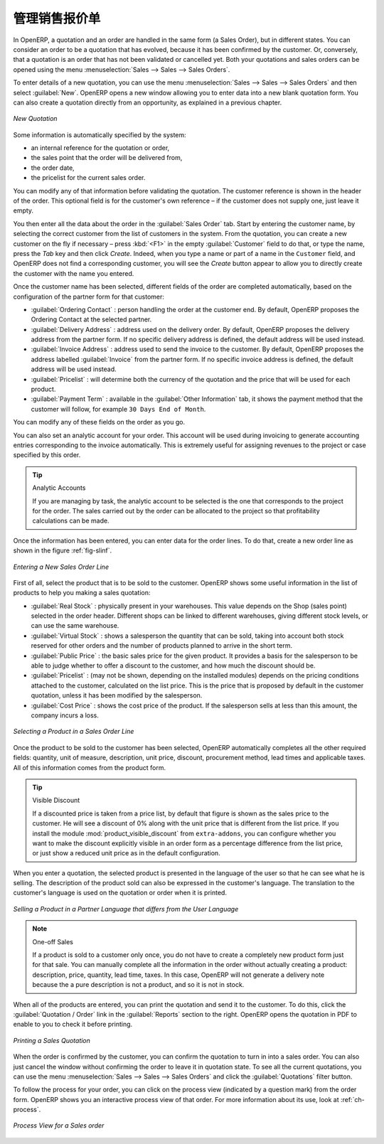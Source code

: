 .. i18n: Managing your Sales Quotations
.. i18n: ==============================
..

管理销售报价单
==============================

.. i18n: In OpenERP, a quotation and an order are handled in the same form (a Sales Order), but in different states. You
.. i18n: can consider an order to be a quotation that has evolved, because it has been confirmed by the
.. i18n: customer. Or, conversely, that a quotation is an order that has not been validated or cancelled yet.
.. i18n: Both your quotations and sales orders can be opened using the menu :menuselection:`Sales
.. i18n: --> Sales --> Sales Orders`.
..

In OpenERP, a quotation and an order are handled in the same form (a Sales Order), but in different states. You
can consider an order to be a quotation that has evolved, because it has been confirmed by the
customer. Or, conversely, that a quotation is an order that has not been validated or cancelled yet.
Both your quotations and sales orders can be opened using the menu :menuselection:`Sales
--> Sales --> Sales Orders`.

.. i18n: To enter details of a new quotation, you can use the menu :menuselection:`Sales -->
.. i18n: Sales --> Sales Orders` and then select :guilabel:`New`. OpenERP opens a new window
.. i18n: allowing you to enter data into a new blank quotation form. You can also create a quotation directly from an opportunity, as explained in a previous chapter.
..

To enter details of a new quotation, you can use the menu :menuselection:`Sales -->
Sales --> Sales Orders` and then select :guilabel:`New`. OpenERP opens a new window
allowing you to enter data into a new blank quotation form. You can also create a quotation directly from an opportunity, as explained in a previous chapter.

.. i18n: .. figure:: images/sale_quotation_new.png
.. i18n:    :scale: 75
.. i18n:    :align: center
.. i18n: 
.. i18n:    *New Quotation*
..

.. figure:: images/sale_quotation_new.png
   :scale: 75
   :align: center

   *New Quotation*

.. i18n: Some information is automatically specified by the system:
..

Some information is automatically specified by the system:

.. i18n: * an internal reference for the quotation or order,
.. i18n: 
.. i18n: * the sales point that the order will be delivered from,
.. i18n: 
.. i18n: * the order date,
.. i18n: 
.. i18n: * the pricelist for the current sales order.
..

* an internal reference for the quotation or order,

* the sales point that the order will be delivered from,

* the order date,

* the pricelist for the current sales order.

.. i18n: You can modify any of that information before validating the quotation. The customer
.. i18n: reference is shown in the header of the order. This optional field is for the customer's own reference –
.. i18n: if the customer does not supply one, just leave it empty.
..

You can modify any of that information before validating the quotation. The customer
reference is shown in the header of the order. This optional field is for the customer's own reference –
if the customer does not supply one, just leave it empty.

.. i18n: You then enter all the data about the order in the :guilabel:`Sales Order` tab. Start by entering
.. i18n: the customer name, by selecting the correct customer from the list of customers in the system. From the quotation, you can
.. i18n: create a new customer on the fly if necessary – press :kbd:`<F1>` in the empty :guilabel:`Customer` field to do that, or type the name, press the `Tab` key and then click `Create`. Indeed, when you type a name or part of a name in the ``Customer`` field, and OpenERP does not find a corresponding customer, you will see the `Create` button appear to allow you to directly create the customer with the name you entered.
..

You then enter all the data about the order in the :guilabel:`Sales Order` tab. Start by entering
the customer name, by selecting the correct customer from the list of customers in the system. From the quotation, you can
create a new customer on the fly if necessary – press :kbd:`<F1>` in the empty :guilabel:`Customer` field to do that, or type the name, press the `Tab` key and then click `Create`. Indeed, when you type a name or part of a name in the ``Customer`` field, and OpenERP does not find a corresponding customer, you will see the `Create` button appear to allow you to directly create the customer with the name you entered.

.. i18n: Once the customer name has been selected, different fields of the order are completed
.. i18n: automatically, based on the configuration of the partner form for that customer:
..

Once the customer name has been selected, different fields of the order are completed
automatically, based on the configuration of the partner form for that customer:

.. i18n: * :guilabel:`Ordering Contact` : person handling the order at the customer end. By default, OpenERP
.. i18n:   proposes the Ordering Contact at the selected partner.
.. i18n: 
.. i18n: * :guilabel:`Delivery Address` : address used on the delivery order. By default, OpenERP proposes
.. i18n:   the delivery address from the partner form. If no specific delivery address is defined, the default
.. i18n:   address will be used instead.
.. i18n: 
.. i18n: * :guilabel:`Invoice Address` : address used to send the invoice to the customer. By default, OpenERP
.. i18n:   proposes the address labelled :guilabel:`Invoice` from the partner form. If no specific invoice address is defined, the default
.. i18n:   address will be used instead.
.. i18n: 
.. i18n: * :guilabel:`Pricelist` : will determine both the currency of the quotation and the price that will
.. i18n:   be used for each product.
.. i18n: 
.. i18n: * :guilabel:`Payment Term` : available in the :guilabel:`Other Information` tab, it shows the payment
.. i18n:   method that the customer will follow, for example ``30 Days End of Month``.
..

* :guilabel:`Ordering Contact` : person handling the order at the customer end. By default, OpenERP
  proposes the Ordering Contact at the selected partner.

* :guilabel:`Delivery Address` : address used on the delivery order. By default, OpenERP proposes
  the delivery address from the partner form. If no specific delivery address is defined, the default
  address will be used instead.

* :guilabel:`Invoice Address` : address used to send the invoice to the customer. By default, OpenERP
  proposes the address labelled :guilabel:`Invoice` from the partner form. If no specific invoice address is defined, the default
  address will be used instead.

* :guilabel:`Pricelist` : will determine both the currency of the quotation and the price that will
  be used for each product.

* :guilabel:`Payment Term` : available in the :guilabel:`Other Information` tab, it shows the payment
  method that the customer will follow, for example ``30 Days End of Month``.

.. i18n: You can modify any of these fields on the order as you go.
..

You can modify any of these fields on the order as you go.

.. i18n: You can also set an analytic account for your order. This account will be used during invoicing
.. i18n: to generate accounting entries corresponding to the invoice automatically. This is extremely useful
.. i18n: for assigning revenues to the project or case specified by this order.
..

You can also set an analytic account for your order. This account will be used during invoicing
to generate accounting entries corresponding to the invoice automatically. This is extremely useful
for assigning revenues to the project or case specified by this order.

.. i18n: .. tip::  Analytic Accounts
.. i18n: 
.. i18n:    If you are managing by task, the analytic account to be selected is the one that corresponds to
.. i18n:    the project for the order.
.. i18n:    The sales carried out by the order can be allocated to the project so that profitability
.. i18n:    calculations can be made.
..

.. tip::  Analytic Accounts

   If you are managing by task, the analytic account to be selected is the one that corresponds to
   the project for the order.
   The sales carried out by the order can be allocated to the project so that profitability
   calculations can be made.

.. i18n: Once the information has been entered, you can enter data for the order lines. To do that, create a
.. i18n: new order line as shown in the figure :ref:`fig-slinf`.
..

Once the information has been entered, you can enter data for the order lines. To do that, create a
new order line as shown in the figure :ref:`fig-slinf`.

.. i18n: .. _fig-slinf:
.. i18n: 
.. i18n: .. figure:: images/sale_line_form.png
.. i18n:    :scale: 75
.. i18n:    :align: center
.. i18n: 
.. i18n:    *Entering a New Sales Order Line*
..

.. _fig-slinf:

.. figure:: images/sale_line_form.png
   :scale: 75
   :align: center

   *Entering a New Sales Order Line*

.. i18n: First of all, select the product that is to be sold to the customer. OpenERP shows some
.. i18n: useful information in the list of products to help you making a sales quotation:
..

First of all, select the product that is to be sold to the customer. OpenERP shows some
useful information in the list of products to help you making a sales quotation:

.. i18n: * :guilabel:`Real Stock` : physically present in your warehouses. This value depends on the Shop (sales
.. i18n:   point) selected in the order header. Different shops can be linked to different warehouses,
.. i18n:   giving different stock levels, or can use the same warehouse.
.. i18n: 
.. i18n: * :guilabel:`Virtual Stock` : shows a salesperson the quantity that can be sold, taking into account
.. i18n:   both stock reserved for other orders and the number of products planned to arrive in the short term.
.. i18n: 
.. i18n: * :guilabel:`Public Price` : the basic sales price for the given product. It provides a basis for the
.. i18n:   salesperson to be able to judge whether to offer a discount to the customer, and how much the
.. i18n:   discount should be.
.. i18n: 
.. i18n: * :guilabel:`Pricelist` : (may not be shown, depending on the installed modules) depends on the pricing conditions attached to the customer, calculated on the list price. This is the price that is proposed by default in the customer quotation, unless it has been modified by the salesperson.
.. i18n: 
.. i18n: * :guilabel:`Cost Price` : shows the cost price of the product. If the salesperson sells at less
.. i18n:   than this amount, the company incurs a loss.
..

* :guilabel:`Real Stock` : physically present in your warehouses. This value depends on the Shop (sales
  point) selected in the order header. Different shops can be linked to different warehouses,
  giving different stock levels, or can use the same warehouse.

* :guilabel:`Virtual Stock` : shows a salesperson the quantity that can be sold, taking into account
  both stock reserved for other orders and the number of products planned to arrive in the short term.

* :guilabel:`Public Price` : the basic sales price for the given product. It provides a basis for the
  salesperson to be able to judge whether to offer a discount to the customer, and how much the
  discount should be.

* :guilabel:`Pricelist` : (may not be shown, depending on the installed modules) depends on the pricing conditions attached to the customer, calculated on the list price. This is the price that is proposed by default in the customer quotation, unless it has been modified by the salesperson.

* :guilabel:`Cost Price` : shows the cost price of the product. If the salesperson sells at less
  than this amount, the company incurs a loss.

.. i18n: .. figure:: images/sale_product_list.png
.. i18n:    :scale: 75
.. i18n:    :align: center
.. i18n: 
.. i18n:    *Selecting a Product in a Sales Order Line*
..

.. figure:: images/sale_product_list.png
   :scale: 75
   :align: center

   *Selecting a Product in a Sales Order Line*

.. i18n: Once the product to be sold to the customer has been selected, OpenERP automatically
.. i18n: completes all the other required fields: quantity, unit of measure, description, unit price,
.. i18n: discount, procurement method, lead times and applicable taxes. All of this information comes from
.. i18n: the product form.
..

Once the product to be sold to the customer has been selected, OpenERP automatically
completes all the other required fields: quantity, unit of measure, description, unit price,
discount, procurement method, lead times and applicable taxes. All of this information comes from
the product form.

.. i18n: .. index::
.. i18n:    single: module; product_visible_discount
..

.. index::
   single: module; product_visible_discount

.. i18n: .. tip:: Visible Discount
.. i18n: 
.. i18n:    If a discounted price is taken from a price list, by default that figure is shown as the
.. i18n:    sales price to the customer. He will see a discount of 0% along with the unit price that is different
.. i18n:    from the list price.
.. i18n:    If you install the module :mod:`product_visible_discount` from ``extra-addons``,
.. i18n:    you can configure whether you want to make the discount
.. i18n:    explicitly visible in an order form as a percentage difference from the list price,
.. i18n:    or just show a reduced unit price as in the default configuration.
..

.. tip:: Visible Discount

   If a discounted price is taken from a price list, by default that figure is shown as the
   sales price to the customer. He will see a discount of 0% along with the unit price that is different
   from the list price.
   If you install the module :mod:`product_visible_discount` from ``extra-addons``,
   you can configure whether you want to make the discount
   explicitly visible in an order form as a percentage difference from the list price,
   or just show a reduced unit price as in the default configuration.

.. i18n: When you enter a quotation, the selected product is presented in the language of the user so that he can see
.. i18n: what he is selling. The description of the product sold can also be expressed in the customer's language.
.. i18n: The translation to the customer's language is used on the quotation or order when it is printed.
..

When you enter a quotation, the selected product is presented in the language of the user so that he can see
what he is selling. The description of the product sold can also be expressed in the customer's language.
The translation to the customer's language is used on the quotation or order when it is printed.

.. i18n: .. figure:: images/sale_line_translation.png
.. i18n:    :scale: 75
.. i18n:    :align: center
.. i18n: 
.. i18n:    *Selling a Product in a Partner Language that differs from the User Language*
..

.. figure:: images/sale_line_translation.png
   :scale: 75
   :align: center

   *Selling a Product in a Partner Language that differs from the User Language*

.. i18n: .. note:: One-off Sales
.. i18n: 
.. i18n:    If a product is sold to a customer only once, you do not have to create a completely new
.. i18n:    product form just for that sale.
.. i18n:    You can manually complete all the information in the order without actually creating a product:
.. i18n:    description, price, quantity, lead time, taxes.
.. i18n:    In this case, OpenERP will not generate a delivery note because the a pure description is not a product, and so it is not in stock.
..

.. note:: One-off Sales

   If a product is sold to a customer only once, you do not have to create a completely new
   product form just for that sale.
   You can manually complete all the information in the order without actually creating a product:
   description, price, quantity, lead time, taxes.
   In this case, OpenERP will not generate a delivery note because the a pure description is not a product, and so it is not in stock.

.. i18n: When all of the products are entered, you can print the quotation and send it to the customer. To do
.. i18n: this, click the :guilabel:`Quotation / Order` link in the :guilabel:`Reports` section to the right.
.. i18n: OpenERP opens the quotation in PDF to enable to you to check it before printing.
..

When all of the products are entered, you can print the quotation and send it to the customer. To do
this, click the :guilabel:`Quotation / Order` link in the :guilabel:`Reports` section to the right.
OpenERP opens the quotation in PDF to enable to you to check it before printing.

.. i18n: .. figure:: images/sale_print.png
.. i18n:    :scale: 75
.. i18n:    :align: center
.. i18n: 
.. i18n:    *Printing a Sales Quotation*
..

.. figure:: images/sale_print.png
   :scale: 75
   :align: center

   *Printing a Sales Quotation*

.. i18n: When the order is confirmed by the customer, you can confirm the quotation to turn in into a sales order. You can also just cancel the window without confirming the order to leave it in quotation state. To see all the current quotations, you can use the menu :menuselection:`Sales --> Sales --> Sales Orders` and click the :guilabel:`Quotations` filter button.
..

When the order is confirmed by the customer, you can confirm the quotation to turn in into a sales order. You can also just cancel the window without confirming the order to leave it in quotation state. To see all the current quotations, you can use the menu :menuselection:`Sales --> Sales --> Sales Orders` and click the :guilabel:`Quotations` filter button.

.. i18n: To follow the process for your order, you can click on the process view (indicated by a question mark) from the order form. OpenERP
.. i18n: shows you an interactive process view of that order. For more information about its use,
.. i18n: look at :ref:`ch-process`.
..

To follow the process for your order, you can click on the process view (indicated by a question mark) from the order form. OpenERP
shows you an interactive process view of that order. For more information about its use,
look at :ref:`ch-process`.

.. i18n: .. figure:: images/sale_process.png
.. i18n:    :scale: 75
.. i18n:    :align: center
.. i18n: 
.. i18n:    *Process View for a Sales order*
..

.. figure:: images/sale_process.png
   :scale: 75
   :align: center

   *Process View for a Sales order*

.. i18n: .. Copyright © Open Object Press. All rights reserved.
..

.. Copyright © Open Object Press. All rights reserved.

.. i18n: .. You may take electronic copy of this publication and distribute it if you don't
.. i18n: .. change the content. You can also print a copy to be read by yourself only.
..

.. You may take electronic copy of this publication and distribute it if you don't
.. change the content. You can also print a copy to be read by yourself only.

.. i18n: .. We have contracts with different publishers in different countries to sell and
.. i18n: .. distribute paper or electronic based versions of this book (translated or not)
.. i18n: .. in bookstores. This helps to distribute and promote the OpenERP product. It
.. i18n: .. also helps us to create incentives to pay contributors and authors using author
.. i18n: .. rights of these sales.
..

.. We have contracts with different publishers in different countries to sell and
.. distribute paper or electronic based versions of this book (translated or not)
.. in bookstores. This helps to distribute and promote the OpenERP product. It
.. also helps us to create incentives to pay contributors and authors using author
.. rights of these sales.

.. i18n: .. Due to this, grants to translate, modify or sell this book are strictly
.. i18n: .. forbidden, unless Tiny SPRL (representing Open Object Press) gives you a
.. i18n: .. written authorisation for this.
..

.. Due to this, grants to translate, modify or sell this book are strictly
.. forbidden, unless Tiny SPRL (representing Open Object Press) gives you a
.. written authorisation for this.

.. i18n: .. Many of the designations used by manufacturers and suppliers to distinguish their
.. i18n: .. products are claimed as trademarks. Where those designations appear in this book,
.. i18n: .. and Open Object Press was aware of a trademark claim, the designations have been
.. i18n: .. printed in initial capitals.
..

.. Many of the designations used by manufacturers and suppliers to distinguish their
.. products are claimed as trademarks. Where those designations appear in this book,
.. and Open Object Press was aware of a trademark claim, the designations have been
.. printed in initial capitals.

.. i18n: .. While every precaution has been taken in the preparation of this book, the publisher
.. i18n: .. and the authors assume no responsibility for errors or omissions, or for damages
.. i18n: .. resulting from the use of the information contained herein.
..

.. While every precaution has been taken in the preparation of this book, the publisher
.. and the authors assume no responsibility for errors or omissions, or for damages
.. resulting from the use of the information contained herein.

.. i18n: .. Published by Open Object Press, Grand Rosière, Belgium
..

.. Published by Open Object Press, Grand Rosière, Belgium
